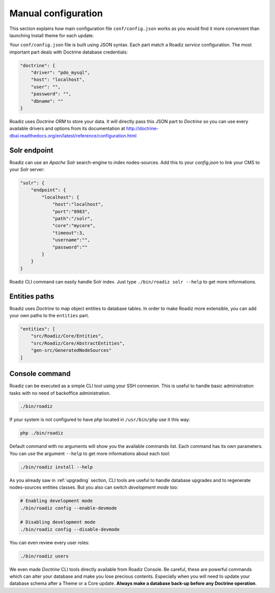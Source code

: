 .. _manual_config:

Manual configuration
====================

This section explains how main configuration file ``conf/config.json`` works as you would find
it more convenient than launching Install theme for each update.

Your ``conf/config.json`` file is built using JSON syntax. Each part match a Roadiz *service* configuration.
The most important part deals with Doctrine database credentials:

.. code-block:: json

    "doctrine": {
        "driver": "pdo_mysql",
        "host": "localhost",
        "user": "",
        "password": "",
        "dbname": ""
    }

Roadiz uses *Doctrine ORM* to store your data. It will directly pass this JSON part to *Doctrine* so
you can use every available drivers and options from its documentation at
http://doctrine-dbal.readthedocs.org/en/latest/reference/configuration.html


Solr endpoint
-------------

Roadiz can use an *Apache Solr* search-engine to index nodes-sources.
Add this to your `config.json` to link your CMS to your *Solr* server:

.. code-block:: json

    "solr": {
        "endpoint": {
            "localhost": {
                "host":"localhost",
                "port":"8983",
                "path":"/solr",
                "core":"mycore",
                "timeout":3,
                "username":"",
                "password":""
            }
        }
    }

Roadiz CLI command can easily handle Solr index. Just type ``./bin/roadiz solr --help`` to get
more informations.


Entities paths
--------------

Roadiz uses *Doctrine* to map object entities to database tables.
In order to make Roadiz more extensible, you can add your own paths to the ``entities`` part.

.. code-block:: json

    "entities": [
        "src/Roadiz/Core/Entities",
        "src/Roadiz/Core/AbstractEntities",
        "gen-src/GeneratedNodeSources"
    ]

Console command
---------------

Roadiz can be executed as a simple CLI tool using your SSH connexion. This is useful to
handle basic administration tasks with no need of backoffice administration.

.. code-block:: console

    ./bin/roadiz

If your system is not configured to have *php* located in ``/usr/bin/php`` use it this way:

.. code-block:: console

    php ./bin/roadiz

Default command with no arguments will show you the available commands list. Each command has its
own parameters. You can use the argument ``--help`` to get more informations about each tool:

.. code-block:: console

    ./bin/roadiz install --help

As you already saw in :ref:`upgrading` section, CLI tools are useful to handle database upgrades and
to regenerate nodes-sources entities classes. But you also can switch *development mode* too:

.. code-block:: console

    # Enabling development mode
    ./bin/roadiz config --enable-devmode

    # Disabling development mode
    ./bin/roadiz config --disable-devmode

You can even review every user roles:

.. code-block:: console

    ./bin/roadiz users

We even made *Doctrine* CLI tools directly available from Roadiz Console. Be careful, these are powerful
commands which can alter your database and make you lose precious contents. Especially when you will need to update
your database schema after a Theme or a Core update. **Always make a database back-up before any Doctrine operation**.

